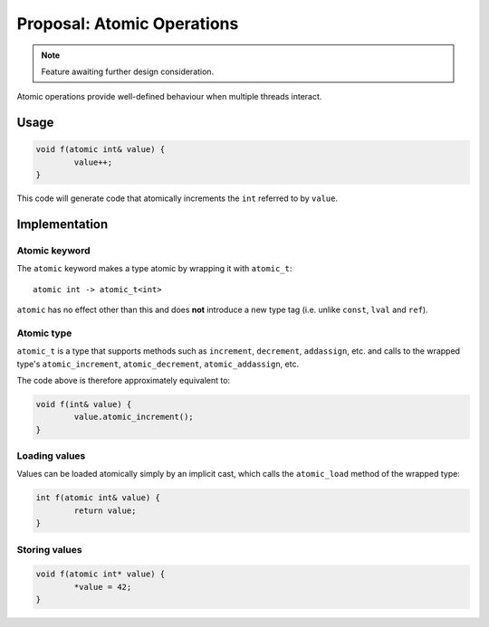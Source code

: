 Proposal: Atomic Operations
===========================

.. Note::
	Feature awaiting further design consideration.

Atomic operations provide well-defined behaviour when multiple threads interact.

Usage
-----

.. code-block:: c++

	void f(atomic int& value) {
		value++;
	}

This code will generate code that atomically increments the ``int`` referred to by ``value``.

Implementation
--------------

Atomic keyword
~~~~~~~~~~~~~~

The ``atomic`` keyword makes a type atomic by wrapping it with ``atomic_t``:

::

	atomic int -> atomic_t<int>

``atomic`` has no effect other than this and does **not** introduce a new type tag (i.e. unlike ``const``, ``lval`` and ``ref``).

Atomic type
~~~~~~~~~~~

``atomic_t`` is a type that supports methods such as ``increment``, ``decrement``, ``addassign``, etc. and calls to the wrapped type's ``atomic_increment``, ``atomic_decrement``, ``atomic_addassign``, etc.

The code above is therefore approximately equivalent to:

.. code-block:: c++

	void f(int& value) {
		value.atomic_increment();
	}

Loading values
~~~~~~~~~~~~~~

Values can be loaded atomically simply by an implicit cast, which calls the ``atomic_load`` method of the wrapped type:

.. code-block:: c++

	int f(atomic int& value) {
		return value;
	}

Storing values
~~~~~~~~~~~~~~

.. code-block:: c++

	void f(atomic int* value) {
		*value = 42;
	}
